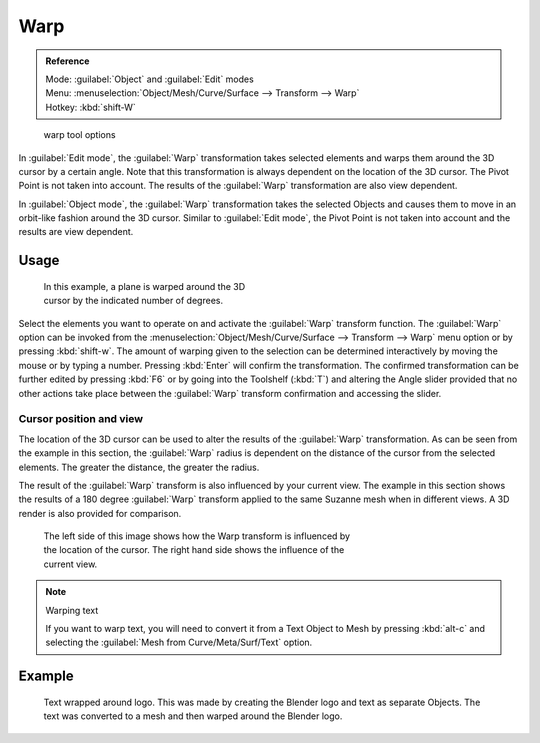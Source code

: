 
Warp
****

.. admonition:: Reference
   :class: refbox

   | Mode:     :guilabel:`Object` and :guilabel:`Edit` modes
   | Menu:     :menuselection:`Object/Mesh/Curve/Surface --> Transform --> Warp`
   | Hotkey:   :kbd:`shift-W`


.. figure:: /images/Doc26-warp.jpg

   warp tool options


In :guilabel:`Edit mode`, the :guilabel:`Warp` transformation takes selected elements and
warps them around the 3D cursor by a certain angle.
Note that this transformation is always dependent on the location of the 3D cursor.
The Pivot Point is not taken into account.
The results of the :guilabel:`Warp` transformation are also view dependent.

In :guilabel:`Object mode`, the :guilabel:`Warp` transformation takes the selected Objects and
causes them to move in an orbit-like fashion around the 3D cursor.
Similar to :guilabel:`Edit mode`,
the Pivot Point is not taken into account and the results are view dependent.


Usage
=====

.. figure:: /images/3D-interaction_Transformation_Advanced_Warp_warp-mesh.jpg
   :width: 350px
   :figwidth: 350px

   In this example, a plane is warped around the 3D cursor by the indicated number of degrees.


..    Comment: <!--[[File:3D-interaction_Transformation_Advanced_Warp_warp-toolshelf-f6.png|thumb|right|300px|{{Literal|Warp}} Angle Slider.]]--> .

Select the elements you want to operate on and activate the :guilabel:`Warp` transform
function. The :guilabel:`Warp` option can be invoked from the
:menuselection:`Object/Mesh/Curve/Surface --> Transform --> Warp` menu option or by pressing
:kbd:`shift-w`. The amount of warping given to the selection can be determined
interactively by moving the mouse or by typing a number.
Pressing :kbd:`Enter` will confirm the transformation. The confirmed transformation can
be further edited by pressing :kbd:`F6` or by going into the Toolshelf (:kbd:`T`)
and altering the Angle slider provided that no other actions take place between the
:guilabel:`Warp` transform confirmation and accessing the slider.


Cursor position and view
------------------------

The location of the 3D cursor can be used to alter the results of the :guilabel:`Warp`
transformation. As can be seen from the example in this section, the :guilabel:`Warp` radius
is dependent on the distance of the cursor from the selected elements.
The greater the distance, the greater the radius.

The result of the :guilabel:`Warp` transform is also influenced by your current view. The
example in this section shows the results of a 180 degree :guilabel:`Warp` transform applied
to the same Suzanne mesh when in different views. A 3D render is also provided for comparison.


.. figure:: /images/3D-interaction_Transformation_Advanced_Warp_warp-cursor-view.jpg
   :width: 500px
   :figwidth: 500px

   The left side of this image shows how the Warp transform is influenced by the location of the cursor. The right hand side shows the influence of the current view.


.. note:: Warping text

   If you want to warp text, you will need to convert it from a Text Object to Mesh by pressing :kbd:`alt-c` and selecting the :guilabel:`Mesh from Curve/Meta/Surf/Text` option.


Example
=======

.. figure:: /images/3D-interaction_Transformation_Advanced_Warp_warp-text.jpg

   Text wrapped around logo. This was made by creating the Blender logo and text as separate Objects. The text was  converted to a mesh and then warped around the Blender logo.


